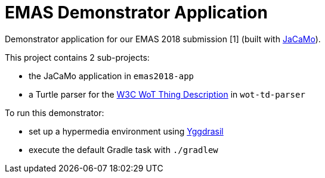 = EMAS Demonstrator Application

Demonstrator application for our EMAS 2018 submission [1] (built with https://github.com/jacamo-lang/jacamo/[JaCaMo]).

This project contains 2 sub-projects:

* the JaCaMo application in `emas2018-app`

* a Turtle parser for the https://www.w3.org/TR/wot-thing-description/[W3C WoT Thing Description] in `wot-td-parser`

To run this demonstrator:

* set up a hypermedia environment using https://github.com/andreiciortea/emas2018-yggdrasil/[Yggdrasil]

* execute the default Gradle task with `./gradlew`

[1] Andrei Ciortea, Olivier Boissier, and Alessandro Ricci. Engineering World-Wide Multi-Agent Systems with Hypermedia. In Engineering Multi-Agent Systems (V. Mascardi, A. Ricci, and D. Weyns,eds.), Springer International Publishing, 2018. To appear. http://emas2018.dibris.unige.it/images/papers/EMAS18-17.pdf[Read pre-print online]
